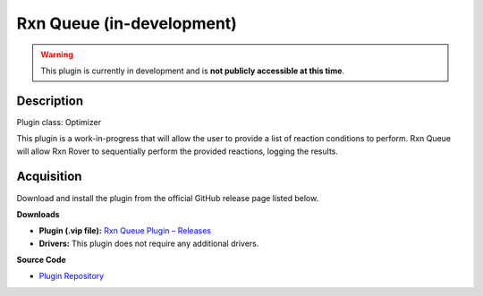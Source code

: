 Rxn Queue (in-development)
==========================

.. warning::

   This plugin is currently in development and is **not publicly accessible at this time**.

Description
-----------

Plugin class: Optimizer

This plugin is a work-in-progress that will allow the user to provide a list
of reaction conditions to perform. Rxn Queue will allow Rxn Rover to 
sequentially perform the provided reactions, logging the results.


Acquisition
-----------

Download and install the plugin from the official GitHub release page listed below.

**Downloads**

- **Plugin (.vip file):**  
  `Rxn Queue Plugin – Releases <https://github.com/RxnRover/plugin_rxn_q/releases>`_

- **Drivers:**  
  This plugin does not require any additional drivers.

**Source Code**

- `Plugin Repository <https://github.com/RxnRover/plugin_rxn_q>`_